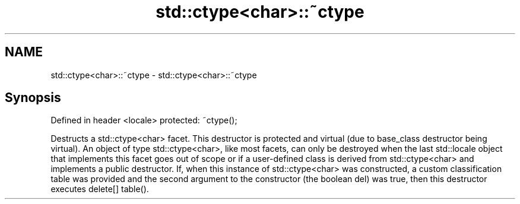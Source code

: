 .TH std::ctype<char>::~ctype 3 "2020.03.24" "http://cppreference.com" "C++ Standard Libary"
.SH NAME
std::ctype<char>::~ctype \- std::ctype<char>::~ctype

.SH Synopsis

Defined in header <locale>
protected: ~ctype();

Destructs a std::ctype<char> facet. This destructor is protected and virtual (due to base_class destructor being virtual). An object of type std::ctype<char>, like most facets, can only be destroyed when the last std::locale object that implements this facet goes out of scope or if a user-defined class is derived from std::ctype<char> and implements a public destructor.
If, when this instance of std::ctype<char> was constructed, a custom classification table was provided and the second argument to the constructor (the boolean del) was true, then this destructor executes delete[] table().



